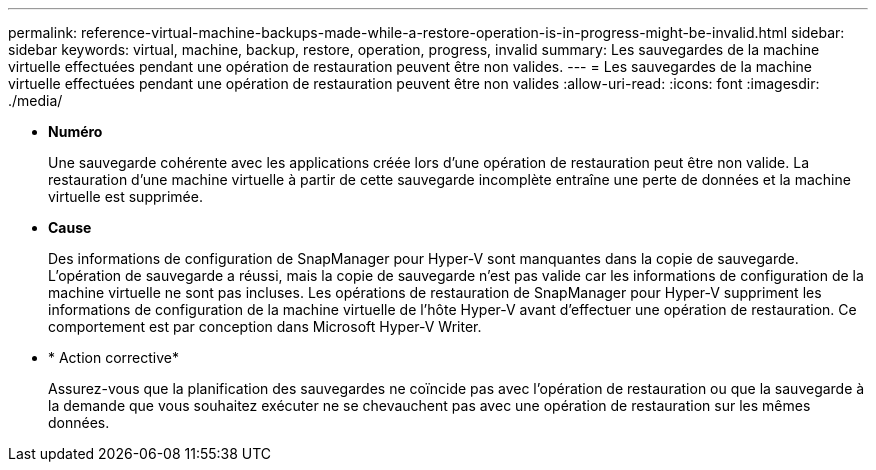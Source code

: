 ---
permalink: reference-virtual-machine-backups-made-while-a-restore-operation-is-in-progress-might-be-invalid.html 
sidebar: sidebar 
keywords: virtual, machine, backup, restore, operation, progress, invalid 
summary: Les sauvegardes de la machine virtuelle effectuées pendant une opération de restauration peuvent être non valides. 
---
= Les sauvegardes de la machine virtuelle effectuées pendant une opération de restauration peuvent être non valides
:allow-uri-read: 
:icons: font
:imagesdir: ./media/


* *Numéro*
+
Une sauvegarde cohérente avec les applications créée lors d'une opération de restauration peut être non valide. La restauration d'une machine virtuelle à partir de cette sauvegarde incomplète entraîne une perte de données et la machine virtuelle est supprimée.

* *Cause*
+
Des informations de configuration de SnapManager pour Hyper-V sont manquantes dans la copie de sauvegarde. L'opération de sauvegarde a réussi, mais la copie de sauvegarde n'est pas valide car les informations de configuration de la machine virtuelle ne sont pas incluses. Les opérations de restauration de SnapManager pour Hyper-V suppriment les informations de configuration de la machine virtuelle de l'hôte Hyper-V avant d'effectuer une opération de restauration. Ce comportement est par conception dans Microsoft Hyper-V Writer.

* * Action corrective*
+
Assurez-vous que la planification des sauvegardes ne coïncide pas avec l'opération de restauration ou que la sauvegarde à la demande que vous souhaitez exécuter ne se chevauchent pas avec une opération de restauration sur les mêmes données.


